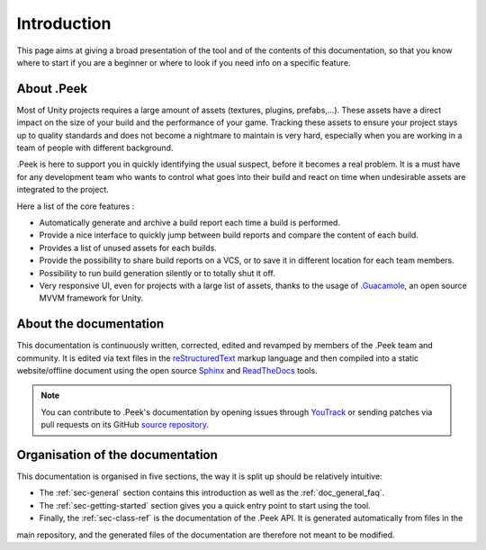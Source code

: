 .. _doc_general_introduction:

Introduction
============

This page aims at giving a broad presentation of the tool and of the contents of this documentation, so that you know where to start if you are a beginner or where to look if you need info on a specific feature.

About .Peek
-----------

Most of Unity projects requires a large amount of assets (textures, plugins, prefabs,…). These assets have a direct impact on the 
size of your build and the performance of your game. Tracking these assets to ensure your project stays up to quality standards 
and does not become a nightmare to maintain is very hard, especially when you are working in a team of people with different background.

.Peek is here to support you in quickly identifying the usual suspect, before it becomes a real problem. It is a must have for 
any development team who wants to control what goes into their build and react on time when undesirable assets are integrated to 
the project.

Here a list of the core features :

* Automatically generate and archive a build report each time a build is performed.
* Provide a nice interface to quickly jump between build reports and compare the content of each build.
* Provides a list of unused assets for each builds.
* Provide the possibility to share build reports on a VCS, or to save it in different location for each team members.
* Possibility to run build generation silently or to totally shut it off.
* Very responsive UI, even for projects with a large list of assets, thanks to the usage of `.Guacamole <https://github.com/ArtOfSettling/.Guacamole>`_, an open source MVVM framework for Unity.

About the documentation
-----------------------

This documentation is continuously written, corrected, edited and revamped by members of the .Peek team and
community. It is edited via text files in the `reStructuredText <http://www.sphinx-doc.org/en/stable/rest.html>`_ markup
language and then compiled into a static website/offline document using the open source
`Sphinx <http://www.sphinx-doc.org>`_ and `ReadTheDocs <https://readthedocs.org/>`_ tools.

.. note:: You can contribute to .Peek's documentation by opening issues through
            `YouTrack <https://wellfired.myjetbrains.com/youtrack/issues/DPeek>`_
            or sending patches via pull requests on its GitHub
            `source repository <https://github.com/WellFiredDevelopment/dotPeekDocumentation>`_.

Organisation of the documentation
---------------------------------

This documentation is organised in five sections, the way it is split up should be relatively intuitive:

- The :ref:`sec-general` section contains this introduction as well as the :ref:`doc_general_faq`.
- The :ref:`sec-getting-started` section gives you a quick entry point to start using the tool.
- Finally, the :ref:`sec-class-ref` is the documentation of the .Peek API. It is generated automatically from files in the 
main repository, and the generated files of the documentation are therefore not meant to be modified.